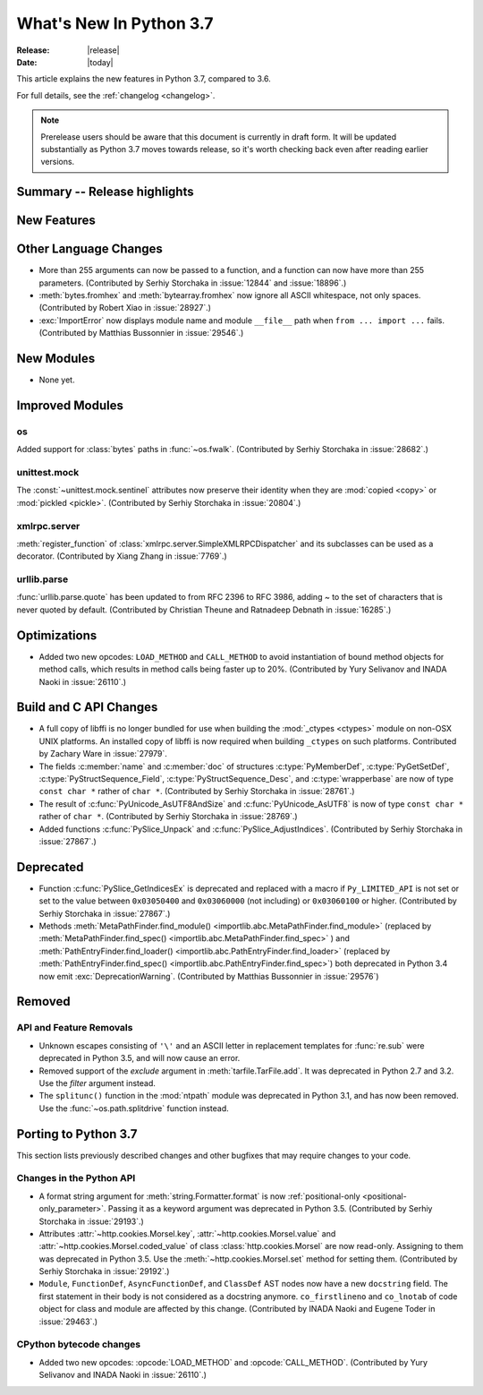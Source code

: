 ****************************
  What's New In Python 3.7
****************************

:Release: |release|
:Date: |today|

.. Rules for maintenance:

   * Anyone can add text to this document.  Do not spend very much time
   on the wording of your changes, because your text will probably
   get rewritten to some degree.

   * The maintainer will go through Misc/NEWS periodically and add
   changes; it's therefore more important to add your changes to
   Misc/NEWS than to this file.

   * This is not a complete list of every single change; completeness
   is the purpose of Misc/NEWS.  Some changes I consider too small
   or esoteric to include.  If such a change is added to the text,
   I'll just remove it.  (This is another reason you shouldn't spend
   too much time on writing your addition.)

   * If you want to draw your new text to the attention of the
   maintainer, add 'XXX' to the beginning of the paragraph or
   section.

   * It's OK to just add a fragmentary note about a change.  For
   example: "XXX Describe the transmogrify() function added to the
   socket module."  The maintainer will research the change and
   write the necessary text.

   * You can comment out your additions if you like, but it's not
   necessary (especially when a final release is some months away).

   * Credit the author of a patch or bugfix.   Just the name is
   sufficient; the e-mail address isn't necessary.

   * It's helpful to add the bug/patch number as a comment:

   XXX Describe the transmogrify() function added to the socket
   module.
   (Contributed by P.Y. Developer in :issue:`12345`.)

   This saves the maintainer the effort of going through the Mercurial log
   when researching a change.

This article explains the new features in Python 3.7, compared to 3.6.

For full details, see the :ref:`changelog <changelog>`.

.. note::

   Prerelease users should be aware that this document is currently in draft
   form. It will be updated substantially as Python 3.7 moves towards release,
   so it's worth checking back even after reading earlier versions.


Summary -- Release highlights
=============================

.. This section singles out the most important changes in Python 3.7.
   Brevity is key.


.. PEP-sized items next.



New Features
============



Other Language Changes
======================

* More than 255 arguments can now be passed to a function, and a function can
  now have more than 255 parameters.
  (Contributed by Serhiy Storchaka in :issue:`12844` and :issue:`18896`.)

* :meth:`bytes.fromhex` and :meth:`bytearray.fromhex` now ignore all ASCII
  whitespace, not only spaces.
  (Contributed by Robert Xiao in :issue:`28927`.)

* :exc:`ImportError` now displays module name and module ``__file__`` path when
  ``from ... import ...`` fails.
  (Contributed by Matthias Bussonnier in :issue:`29546`.)


New Modules
===========

* None yet.


Improved Modules
================

os
--

Added support for :class:`bytes` paths in :func:`~os.fwalk`.
(Contributed by Serhiy Storchaka in :issue:`28682`.)

unittest.mock
-------------

The :const:`~unittest.mock.sentinel` attributes now preserve their identity
when they are :mod:`copied <copy>` or :mod:`pickled <pickle>`.
(Contributed by Serhiy Storchaka in :issue:`20804`.)

xmlrpc.server
-------------

:meth:`register_function` of :class:`xmlrpc.server.SimpleXMLRPCDispatcher` and
its subclasses can be used as a decorator.
(Contributed by Xiang Zhang in :issue:`7769`.)

urllib.parse
------------

:func:`urllib.parse.quote` has been updated to from RFC 2396 to RFC 3986,
adding `~` to the set of characters that is never quoted by default.
(Contributed by Christian Theune and Ratnadeep Debnath in :issue:`16285`.)


Optimizations
=============

* Added two new opcodes: ``LOAD_METHOD`` and ``CALL_METHOD`` to avoid
  instantiation of bound method objects for method calls, which results
  in method calls being faster up to 20%.
  (Contributed by Yury Selivanov and INADA Naoki in :issue:`26110`.)


Build and C API Changes
=======================

* A full copy of libffi is no longer bundled for use when building the
  :mod:`_ctypes <ctypes>` module on non-OSX UNIX platforms.  An installed copy
  of libffi is now required when building ``_ctypes`` on such platforms.
  Contributed by Zachary Ware in :issue:`27979`.

* The fields :c:member:`name` and :c:member:`doc` of structures
  :c:type:`PyMemberDef`, :c:type:`PyGetSetDef`,
  :c:type:`PyStructSequence_Field`, :c:type:`PyStructSequence_Desc`,
  and :c:type:`wrapperbase` are now of type ``const char *`` rather of
  ``char *``.  (Contributed by Serhiy Storchaka in :issue:`28761`.)

* The result of :c:func:`PyUnicode_AsUTF8AndSize` and :c:func:`PyUnicode_AsUTF8`
  is now of type ``const char *`` rather of ``char *``.
  (Contributed by Serhiy Storchaka in :issue:`28769`.)

* Added functions :c:func:`PySlice_Unpack` and :c:func:`PySlice_AdjustIndices`.
  (Contributed by Serhiy Storchaka in :issue:`27867`.)


Deprecated
==========

- Function :c:func:`PySlice_GetIndicesEx` is deprecated and replaced with
  a macro if ``Py_LIMITED_API`` is not set or set to the value between
  ``0x03050400`` and ``0x03060000`` (not including) or ``0x03060100`` or
  higher.  (Contributed by Serhiy Storchaka in :issue:`27867`.)

- Methods
  :meth:`MetaPathFinder.find_module() <importlib.abc.MetaPathFinder.find_module>`
  (replaced by
  :meth:`MetaPathFinder.find_spec() <importlib.abc.MetaPathFinder.find_spec>`
  ) and
  :meth:`PathEntryFinder.find_loader() <importlib.abc.PathEntryFinder.find_loader>`
  (replaced by
  :meth:`PathEntryFinder.find_spec() <importlib.abc.PathEntryFinder.find_spec>`)
  both deprecated in Python 3.4 now emit :exc:`DeprecationWarning`. (Contributed
  by Matthias Bussonnier in :issue:`29576`)


Removed
=======

API and Feature Removals
------------------------

* Unknown escapes consisting of ``'\'`` and an ASCII letter in replacement
  templates for :func:`re.sub` were deprecated in Python 3.5, and will now
  cause an error.

* Removed support of the *exclude* argument in :meth:`tarfile.TarFile.add`.
  It was deprecated in Python 2.7 and 3.2.  Use the *filter* argument instead.

* The ``splitunc()`` function in the :mod:`ntpath` module was deprecated in
  Python 3.1, and has now been removed.  Use the :func:`~os.path.splitdrive`
  function instead.


Porting to Python 3.7
=====================

This section lists previously described changes and other bugfixes
that may require changes to your code.


Changes in the Python API
-------------------------

* A format string argument for :meth:`string.Formatter.format`
  is now :ref:`positional-only <positional-only_parameter>`.
  Passing it as a keyword argument was deprecated in Python 3.5.
  (Contributed by Serhiy Storchaka in :issue:`29193`.)

* Attributes :attr:`~http.cookies.Morsel.key`,
  :attr:`~http.cookies.Morsel.value` and
  :attr:`~http.cookies.Morsel.coded_value` of class
  :class:`http.cookies.Morsel` are now read-only.
  Assigning to them was deprecated in Python 3.5.
  Use the :meth:`~http.cookies.Morsel.set` method for setting them.
  (Contributed by Serhiy Storchaka in :issue:`29192`.)

* ``Module``, ``FunctionDef``, ``AsyncFunctionDef``, and
  ``ClassDef`` AST nodes now have a new ``docstring`` field.
  The first statement in their body is not considered as a docstring
  anymore.  ``co_firstlineno`` and ``co_lnotab`` of code object for class
  and module are affected by this change.
  (Contributed by INADA Naoki and Eugene Toder in :issue:`29463`.)

CPython bytecode changes
------------------------

* Added two new opcodes: :opcode:`LOAD_METHOD` and :opcode:`CALL_METHOD`.
  (Contributed by Yury Selivanov and INADA Naoki in :issue:`26110`.)
